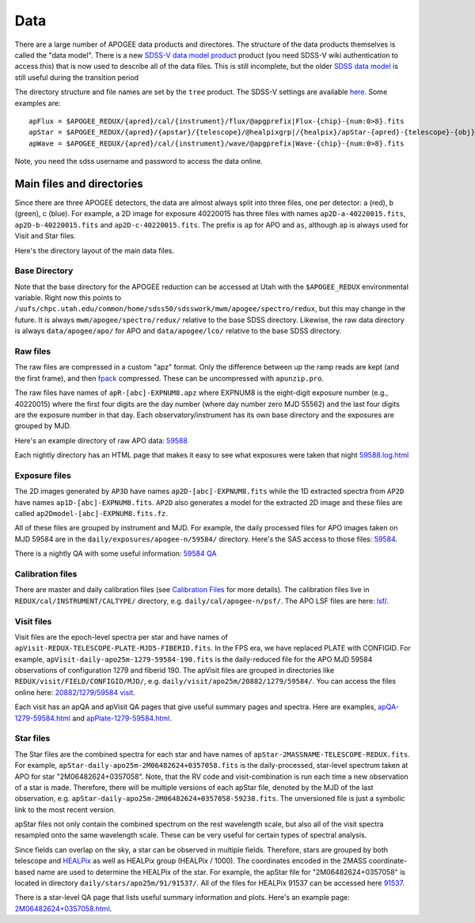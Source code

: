 ****
Data
****

There are a large number of APOGEE data products and directores.  The structure of the data products themselves
is called the "data model".  There is a new `SDSS-V data model product <https://wiki.sdss.org/pages/viewpage.action?spaceKey=DATAMODEL&title=.Datamodel+vsdsswork>`_
product (you need SDSS-V wiki authentication to access this) that is now used to describe all of the data files.
This is still incomplete, but the older `SDSS data model <https://data.sdss.org/datamodel/files/>`_ is still useful during the transition period 

The directory structure and file names are set by the ``tree`` product.  The SDSS-V settings are available
`here <https://github.com/sdss/tree/blob/sdss5/data/sdss5.cfg>`_.  Some examples are::

  apFlux = $APOGEE_REDUX/{apred}/cal/{instrument}/flux/@apgprefix|Flux-{chip}-{num:0>8}.fits
  apStar = $APOGEE_REDUX/{apred}/{apstar}/{telescope}/@healpixgrp|/{healpix}/apStar-{apred}-{telescope}-{obj}.fits
  apWave = $APOGEE_REDUX/{apred}/cal/{instrument}/wave/@apgprefix|Wave-{chip}-{num:0>8}.fits

Note, you need the sdss username and password to access the data online.
  

Main files and directories
==========================

Since there are three APOGEE detectors, the data are almost always split into three files, one per detector:
a (red), b (green), c (blue).  For example, a 2D image for exposure 40220015 has three files with names
``ap2D-a-40220015.fits``, ``ap2D-b-40220015.fits`` and ``ap2D-c-40220015.fits``.  The prefix is ``ap`` for
APO and ``as``, although ``ap`` is always used for Visit and Star files.

Here's the directory layout of the main data files.

Base Directory
--------------


Note that the base directory for the APOGEE reduction can be accessed at Utah with the ``$APOGEE_REDUX``
environmental variable.  Right now this points to
``/uufs/chpc.utah.edu/common/home/sdss50/sdsswork/mwm/apogee/spectro/redux``, but this may change in the future.
It is always ``mwm/apogee/spectro/redux/`` relative to the base SDSS directory.  Likewise, the raw data directory is
always ``data/apogee/apo/`` for APO and ``data/apogee/lco/`` relative to the base SDSS directory.


Raw files
---------

The raw files are compressed in a custom "apz" format.  Only the difference between up the ramp reads are
kept (and the first frame), and then `fpack <https://heasarc.gsfc.nasa.gov/fitsio/fpack/>`_ compressed.
These can be uncompressed with ``apunzip.pro``.

The raw files have names of ``apR-[abc]-EXPNUM8.apz`` where EXPNUM8 is the eight-digit exposure number 
(e.g., 40220015) where the first four digits are the day number (where day number zero MJD 55562) and the last
four digits are the exposure number in that day.  Each observatory/instrument has its own base directory
and the exposures are grouped by MJD.

Here's an example directory of raw APO data: 
`59588 <https://data.sdss5.org/sas/sdsswork/data/apogee/apo/59588>`_

Each nightly directory has an HTML page that makes it easy to see what exposures were taken that night
`59588.log.html <https://data.sdss5.org/sas/sdsswork/data/apogee/apo/59588/59588.log.html>`_


Exposure files
---------------
The 2D images generated by ``AP3D`` have names ``ap2D-[abc]-EXPNUM8.fits`` while the 1D extracted spectra
from ``AP2D`` have names ``ap1D-[abc]-EXPNUM8.fits``.  ``AP2D`` also generates a model for the
extracted 2D image and these files are called ``ap2Dmodel-[abc]-EXPNUM8.fits.fz``.

All of these files are grouped by instrument and MJD.  For example, the daily processed files for APO images
taken on MJD 59584 are in the ``daily/exposures/apogee-n/59584/`` directory.  Here's the SAS access to those files:
`59584 <https://data.sdss5.org/sas/sdsswork/mwm/apogee/spectro/redux/daily/exposures/apogee-n/59584/>`_.

There is a nightly QA with some useful information:
`59584 QA <https://data.sdss5.org/sas/sdsswork/mwm/apogee/spectro/redux/daily/exposures/apogee-n/59584/html/59584.html>`_


Calibration files
-----------------

There are master and daily calibration files (see `Calibration Files <cal.html>`_ for more details).
The calibration files live in ``REDUX/cal/INSTRUMENT/CALTYPE/`` directory, e.g. ``daily/cal/apogee-n/psf/``.
The APO LSF files are here: `lsf/ <https://data.sdss5.org/sas/sdsswork/mwm/apogee/spectro/redux/daily/cal/apogee-n/lsf/>`_.


Visit files
-----------

Visit files are the epoch-level spectra per star and have names of ``apVisit-REDUX-TELESCOPE-PLATE-MJD5-FIBERID.fits``.
In the FPS era, we have replaced PLATE with CONFIGID. For example, ``apVisit-daily-apo25m-1279-59584-190.fits`` is
the daily-reduced file for the APO MJD 59584 observations of configuration 1279 and fiberid 190.
The apVisit files are grouped in directories like ``REDUX/visit/FIELD/CONFIGID/MJD/``,
e.g. ``daily/visit/apo25m/20882/1279/59584/``.  You can access the files online here: 
`20882/1279/59584 visit <https://data.sdss5.org/sas/sdsswork/mwm/apogee/spectro/redux/daily/visit/apo25m/20882/1279/59584/>`_.

Each visit has an apQA and apVisit QA pages that give useful summary pages and spectra.  Here are examples,
`apQA-1279-59584.html <https://data.sdss5.org/sas/sdsswork/mwm/apogee/spectro/redux/daily/visit/apo25m/20882/1279/59584/html/apQA-1279-59584.html>`_ and 
`apPlate-1279-59584.html <https://data.sdss5.org/sas/sdsswork/mwm/apogee/spectro/redux/daily/visit/apo25m/20882/1279/59584/html/apPlate-1279-59584.html>`_.

Star files
----------

The Star files are the combined spectra for each star and have names of ``apStar-2MASSNAME-TELESCOPE-REDUX.fits``.  For example,
``apStar-daily-apo25m-2M06482624+0357058.fits`` is the daily-processed, star-level spectrum taken at APO for star "2M06482624+0357058".
Note, that the RV code and visit-combination is run each time a new observation of a star is made.  Therefore, there will be
multiple versions of each apStar file, denoted by the MJD of the last observation, e.g. ``apStar-daily-apo25m-2M06482624+0357058-59238.fits``.
The unversioned file is just a symbolic link to the most recent version.

apStar files not only contain the combined spectrum on the rest wavelength scale, but also all of the visit spectra resampled onto the
same wavelength scale.  These can be very useful for certain types of spectral analysis.

Since fields can overlap on the sky, a star can be observed in multiple fields.  Therefore, stars are grouped
by both telescope and `HEALPix  <https://healpix.jpl.nasa.gov/>`_ as well as HEALPix group (HEALPix / 1000).
The coordinates encoded in the 2MASS coordinate-based name are used to determine the HEALPix of the star.
For example, the apStar file for "2M06482624+0357058" is located in directory ``daily/stars/apo25m/91/91537/``.  All of the files
for HEALPix 91537 can be accessed here
`91537 <https://data.sdss5.org/sas/sdsswork/mwm/apogee/spectro/redux/daily/stars/apo25m/91/91537/>`_.

There is a star-level QA page that lists useful summary information and plots.  Here's an example page:
`2M06482624+0357058.html <https://data.sdss5.org/sas/sdsswork/mwm/apogee/spectro/redux/daily/stars/apo25m/91/91537/html/2M06482624+0357058.html>`_.
